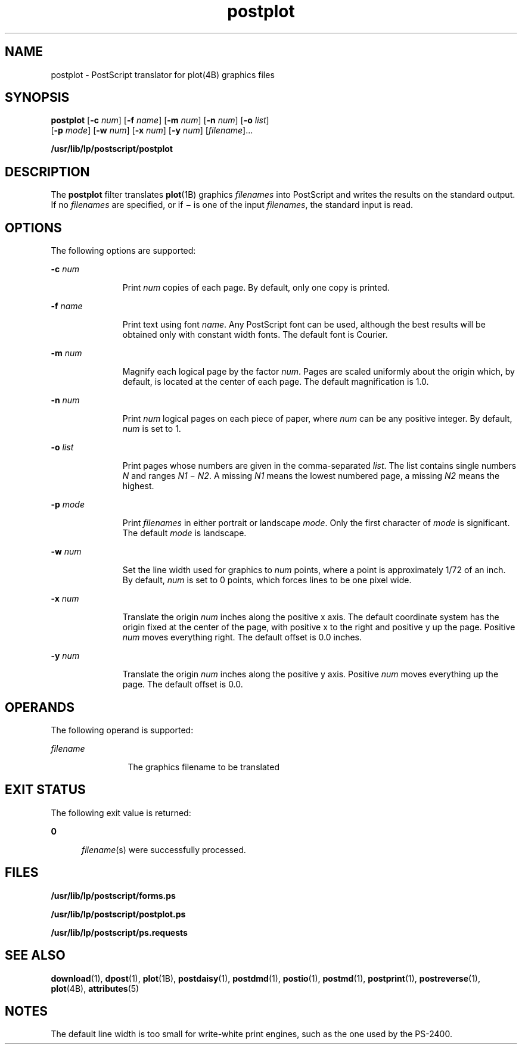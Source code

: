'\" te
.\"  Copyright 1989 AT&T  Copyright (c) 1992, Sun Microsystems, Inc.  All Rights Reserved
.\" The contents of this file are subject to the terms of the Common Development and Distribution License (the "License").  You may not use this file except in compliance with the License.
.\" You can obtain a copy of the license at usr/src/OPENSOLARIS.LICENSE or http://www.opensolaris.org/os/licensing.  See the License for the specific language governing permissions and limitations under the License.
.\" When distributing Covered Code, include this CDDL HEADER in each file and include the License file at usr/src/OPENSOLARIS.LICENSE.  If applicable, add the following below this CDDL HEADER, with the fields enclosed by brackets "[]" replaced with your own identifying information: Portions Copyright [yyyy] [name of copyright owner]
.TH postplot 1 "17 Jun 1992" "SunOS 5.11" "User Commands"
.SH NAME
postplot \- PostScript translator for plot(4B) graphics files
.SH SYNOPSIS
.LP
.nf
\fBpostplot\fR [\fB-c\fR \fInum\fR] [\fB-f\fR \fIname\fR] [\fB-m\fR \fInum\fR] [\fB-n\fR \fInum\fR] [\fB-o\fR \fIlist\fR] 
     [\fB-p\fR \fImode\fR] [\fB-w\fR \fInum\fR] [\fB-x\fR \fInum\fR] [\fB-y\fR \fInum\fR] [\fIfilename\fR]...
.fi

.LP
.nf
\fB/usr/lib/lp/postscript/postplot\fR 
.fi

.SH DESCRIPTION
.sp
.LP
The \fBpostplot\fR filter translates \fBplot\fR(1B) graphics \fIfilenames\fR
into PostScript and writes the results on the standard output. If no
\fIfilenames\fR are specified, or if \fB\(mi\fR is one of the input
\fIfilenames\fR, the standard input is read.
.SH OPTIONS
.sp
.LP
The following options are supported:
.sp
.ne 2
.mk
.na
\fB\fB-c\fR\fI num\fR\fR
.ad
.RS 11n
.rt  
Print \fInum\fR copies of each page. By default, only one copy is printed.
.RE

.sp
.ne 2
.mk
.na
\fB\fB-f\fR\fI name\fR\fR
.ad
.RS 11n
.rt  
Print text using font \fIname\fR. Any PostScript font can be used, although the
best results will be obtained  only with constant width fonts. The default font
is Courier.
.RE

.sp
.ne 2
.mk
.na
\fB\fB-m\fR\fI num\fR\fR
.ad
.RS 11n
.rt  
Magnify each logical page by the factor \fInum\fR. Pages are scaled uniformly
about the origin which, by default, is located at the center of each page. The
default magnification is 1.0.
.RE

.sp
.ne 2
.mk
.na
\fB\fB-n\fR\fI num\fR\fR
.ad
.RS 11n
.rt  
Print \fInum\fR logical pages on each piece of paper, where \fInum\fR can be
any positive integer. By default, \fInum\fR is set to 1.
.RE

.sp
.ne 2
.mk
.na
\fB\fB-o\fR\fI list\fR\fR
.ad
.RS 11n
.rt  
Print pages whose numbers are given in the comma-separated \fIlist\fR. The list
contains single numbers \fIN\fR and ranges \fIN1 \fR\(mi\fI N2\fR. A missing
\fIN1\fR means the lowest numbered page, a missing \fIN2\fR means the highest.
.RE

.sp
.ne 2
.mk
.na
\fB\fB-p\fR\fI mode\fR\fR
.ad
.RS 11n
.rt  
Print \fIfilenames\fR in either portrait or landscape \fImode\fR. Only the
first character of \fImode\fR is significant. The default \fImode\fR is
landscape.
.RE

.sp
.ne 2
.mk
.na
\fB\fB-w\fR\fI num\fR\fR
.ad
.RS 11n
.rt  
Set the line width used for graphics to \fInum\fR points, where a point is
approximately 1/72 of an inch. By default, \fInum\fR is set to 0 points, which
forces lines to be one pixel wide.
.RE

.sp
.ne 2
.mk
.na
\fB\fB-x\fR\fI num\fR\fR
.ad
.RS 11n
.rt  
Translate the origin \fInum\fR inches along the positive x axis. The default
coordinate system has the origin fixed at the center of the page, with positive
x to the right and positive y up the page. Positive \fInum\fR moves everything
right. The default offset is 0.0 inches.
.RE

.sp
.ne 2
.mk
.na
\fB\fB-y\fR\fI num\fR\fR
.ad
.RS 11n
.rt  
Translate the origin \fInum\fR inches along the positive y axis. Positive
\fInum\fR moves everything up the page. The default offset is 0.0.
.RE

.SH OPERANDS
.sp
.LP
The following operand is supported:
.sp
.ne 2
.mk
.na
\fB\fIfilename\fR\fR
.ad
.RS 12n
.rt  
The graphics filename to be translated
.RE

.SH EXIT STATUS
.sp
.LP
The following exit value is returned:
.sp
.ne 2
.mk
.na
\fB\fB0\fR\fR
.ad
.RS 5n
.rt  
\fIfilename\fR(s) were successfully processed.
.RE

.SH FILES
.sp
.ne 2
.mk
.na
\fB\fB/usr/lib/lp/postscript/forms.ps\fR\fR
.ad
.sp .6
.RS 4n

.RE

.sp
.ne 2
.mk
.na
\fB\fB/usr/lib/lp/postscript/postplot.ps\fR\fR
.ad
.sp .6
.RS 4n

.RE

.sp
.ne 2
.mk
.na
\fB\fB/usr/lib/lp/postscript/ps.requests\fR\fR
.ad
.sp .6
.RS 4n

.RE

.SH SEE ALSO
.sp
.LP
\fBdownload\fR(1), \fBdpost\fR(1), \fBplot\fR(1B), \fBpostdaisy\fR(1),
\fBpostdmd\fR(1), \fBpostio\fR(1), \fBpostmd\fR(1), \fBpostprint\fR(1),
\fBpostreverse\fR(1), \fBplot\fR(4B), \fBattributes\fR(5)
.SH NOTES
.sp
.LP
The default line width is too small for write-white print engines, such as the
one used by the PS-2400.
